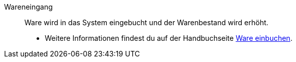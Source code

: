 [#wareneingang]
Wareneingang:: Ware wird in das System eingebucht und der Warenbestand wird erhöht. +
* Weitere Informationen findest du auf der Handbuchseite xref:warenwirtschaft:wareneingaenge-verwalten.adoc#[Ware einbuchen].
